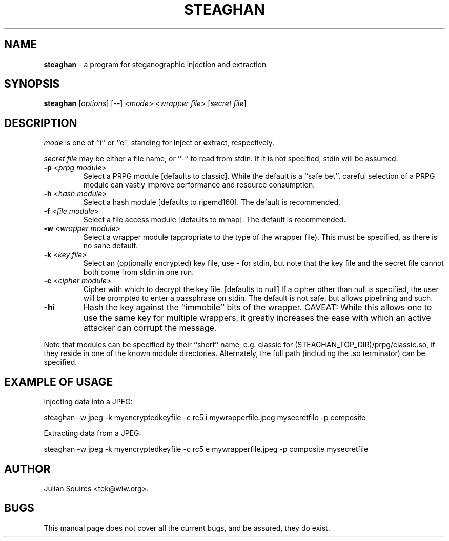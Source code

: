 .\" steaghan.1 -- 
.\" Created: Mon Mar 20 07:13:05 2000 by tek@wiw.org
.\" Revised: Mon Mar 20 07:13:05 2000 (pending)
.\" Copyright 2000 Julian E. C. Squires (tek@wiw.org)
.\" 
.\" Permission is granted to make and distribute verbatim copies of this
.\" manual provided the copyright notice and this permission notice are
.\" preserved on all copies.
.\" 
.\" Permission is granted to copy and distribute modified versions of this
.\" manual under the conditions for verbatim copying, provided that the
.\" entire resulting derived work is distributed under the terms of a
.\" permission notice identical to this one
.\" 
.\" Formatted or processed versions of this manual, if unaccompanied by
.\" the source, must acknowledge the copyright and authors of this work.
.\" 
.TH STEAGHAN 1 "20 Mar 2000" "" ""
.SH NAME
\fBsteaghan\fR \- a program for steganographic injection and extraction
.SH SYNOPSIS
.B steaghan
[\fIoptions\fR] [\-\-] <\fImode\fR> <\fIwrapper file\fR> [\fIsecret file\fR]
.SH DESCRIPTION
.PP
\fImode\fR is one of ``i'' or ``e'', standing for \fBi\fRnject or
\fBe\fRxtract, respectively.
.PP
\fIsecret file\fR may be either a file name, or ``-'' to read from
stdin. If it is not specified, stdin will be assumed.
.TP
\fB\-p\fR <\fIprpg module\fR>
Select a PRPG module [defaults to classic]. While the default is a
``safe bet'', careful selection of a PRPG module can vastly improve
performance and resource consumption.
.TP
\fB\-h\fR <\fIhash module\fR>
Select a hash module [defaults to ripemd160]. The default is recommended.
.TP
\fB\-f\fR <\fIfile module\fR>
Select a file access module [defaults to mmap]. The default is recommended.
.TP
\fB\-w\fR <\fIwrapper module\fR>
Select a wrapper module (appropriate to the type of the wrapper file). This
must be specified, as there is no sane default.
.TP
\fB\-k\fR <\fIkey file\fR>
Select an (optionally encrypted) key file, use \fB\-\fR for stdin, but
note that the key file and the secret file cannot both come from stdin
in one run.
.TP
\fB\-c\fR <\fIcipher module\fR>
Cipher with which to decrypt the key file. [defaults to null] If a cipher
other than null is specified, the user will be prompted to enter a passphrase
on stdin. The default is not safe, but allows pipelining and such.
.TP
\fB\-hi\fR
Hash the key against the ``immobile'' bits of the wrapper. CAVEAT: While this
allows one to use the same key for multiple wrappers, it greatly increases
the ease with which an active attacker can corrupt the message.
.PP
Note that modules can be specified by their ``short'' name,
e.g. classic for (STEAGHAN_TOP_DIR)/prpg/classic.so, if they reside in
one of the known module directories. Alternately, the full path
(including the .so terminator) can be specified.
.SH "EXAMPLE OF USAGE"
.PP
Injecting data into a JPEG:
.PP
steaghan -w jpeg -k myencryptedkeyfile -c rc5 i mywrapperfile.jpeg mysecretfile -p composite
.PP
Extracting data from a JPEG:
.PP
steaghan -w jpeg -k myencryptedkeyfile -c rc5 e mywrapperfile.jpeg -p
composite mysecretfile
.SH AUTHOR
Julian Squires <tek@wiw.org>.
.SH BUGS
This manual page does not cover all the current bugs, and be assured,
they do exist.
